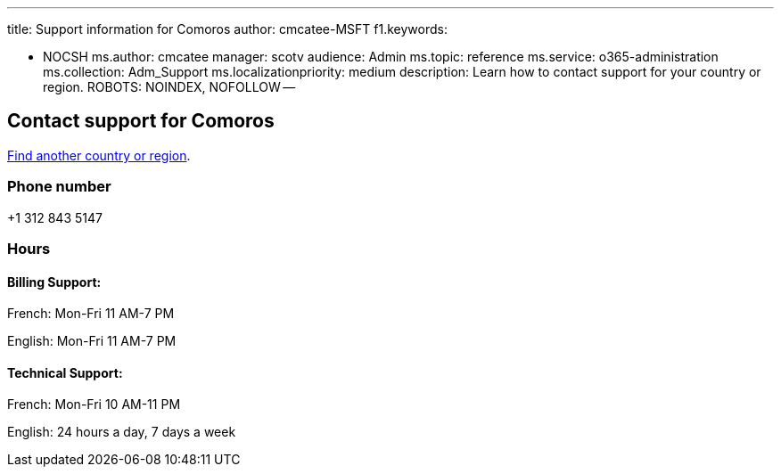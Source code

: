 '''

title: Support information for Comoros author: cmcatee-MSFT f1.keywords:

* NOCSH ms.author: cmcatee manager: scotv audience: Admin ms.topic: reference ms.service: o365-administration ms.collection: Adm_Support ms.localizationpriority: medium description: Learn how to contact support for your country or region.
ROBOTS: NOINDEX, NOFOLLOW --

== Contact support for Comoros

xref:../get-help-support.adoc[Find another country or region].

=== Phone number

+1 312 843 5147

=== Hours

==== Billing Support:

French: Mon-Fri 11 AM-7 PM

English: Mon-Fri 11 AM-7 PM

==== Technical Support:

French: Mon-Fri 10 AM-11 PM

English: 24 hours a day, 7 days a week
